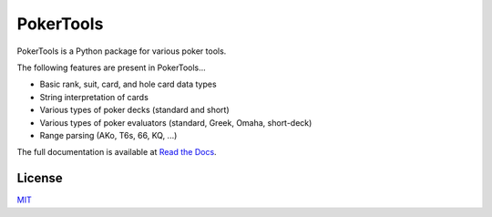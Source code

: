 PokerTools
==========

PokerTools is a Python package for various poker tools.

The following features are present in PokerTools...

- Basic rank, suit, card, and hole card data types
- String interpretation of cards
- Various types of poker decks (standard and short)
- Various types of poker evaluators (standard, Greek, Omaha, short-deck)
- Range parsing (AKo, T6s, 66, KQ, ...)

The full documentation is available at `Read the Docs <https://pokertools.readthedocs.io/en/latest/>`_.


License
-------
`MIT <https://choosealicense.com/licenses/mit/>`_
